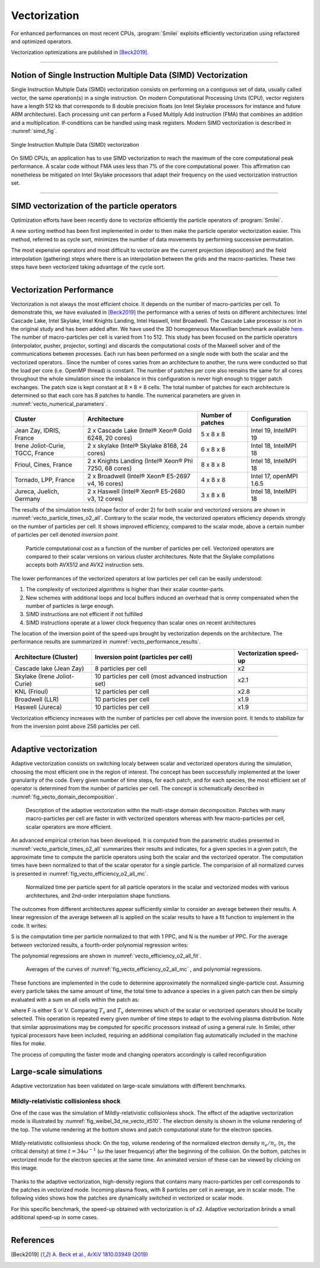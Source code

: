 Vectorization
----------------------

For enhanced performances on most recent CPUs, :program:`Smilei` exploits
efficiently vectorization using refactored and optimized operators.

Vectorization optimizations are published in [Beck2019]_.

----

Notion of Single Instruction Multiple Data (SIMD) Vectorization
^^^^^^^^^^^^^^^^^^^^^^^^^^^^^^^^^^^^^^^^^^^^^^^^^^^^^^^^^^^^^^^

Single Instruction Multiple Data (SIMD) vectorization consists on performing on
a contiguous set of data, usually called vector, the same operation(s)
in a single instruction.
On modern Computational Processing Units (CPU), vector registers have a length 512 kb
that corresponds to 8 double precision floats (on Intel Skylake processors for
instance and future ARM architecture).
Each processing unit can perform a Fused Multiply Add instruction (FMA) that
combines an addition and a multiplication.
If-conditions can be handled using mask registers.
Modern SIMD vectorization is described in :numref:`simd_fig`.

.. _simd_fig:

.. figure:: _static/SIMD.png
    :width: 90%
    :align: center

    Single Instruction Multiple Data (SIMD) vectorization

On SIMD CPUs, an application has to use SIMD vectorization to reach the maximum
of the core computational peak performance. A scalar code without FMA
uses less than 7% of the core computational power.
This affirmation can nonetheless be mitigated on Intel Skylake processors that
adapt their frequency on the used vectorization instruction set.

----

SIMD vectorization of the particle operators
^^^^^^^^^^^^^^^^^^^^^^^^^^^^^^^^^^^^^^^^^^^^^^^^^^

Optimization efforts have been recently done to vectorize efficiently the
particle operators of :program:`Smilei`.

A new sorting method has been first implemented in order to then make
the particle operator vectorization easier.
This method, referred to as cycle sort, minimizes the number of data movements
by performing successive permutation.

The most expensive operators and most difficult to vectorize are the current projection
(deposition) and the field interpolation (gathering) steps where
there is an interpolation between the grids and the macro-particles.
These two steps have been vectorized taking advantage of the cycle sort.

----

Vectorization Performance
^^^^^^^^^^^^^^^^^^^^^^^^^^^^^^^^^^^^^^^^^^^^^^^^^^

Vectorization is not always the most efficient choice.
It depends on the number of macro-particles per cell.
To demonstrate this, we have evaluated in [Beck2019]_ the performance with a series of tests on different architectures: Intel Cascade
Lake, Intel Skylake, Intel Knights Landing, Intel Haswell, Intel Broadwell.
The Cascade Lake processor is not in the original study and has been added after.
We have used the 3D homogeneous Maxwellian benchmark available `here <_static/vecto_maxwellian_plasma_3d.py>`_.
The number of macro-particles per cell is varied from 1 to 512.
This study has been focused on the particle operators (interpolator, pusher, projector, sorting) and discards the
computational costs of the Maxwell solver and of the communications between processes.
Each run has been performed on a single node with both the scalar and the vectorized operators..
Since the number of cores varies from an architecture
to another, the runs were conducted so that the load per core
(i.e. OpenMP thread) is constant.
The number of patches per core also remains the same for all cores throughout the whole simulation since the imbalance
in this configuration is never high enough to trigger patch exchanges.
The patch size is kept constant at 8 × 8 × 8 cells.
The total number of patches for each architecture is determined so that each core has 8 patches to handle.
The numerical parameters are given in :numref:`vecto_numerical_parameters`.

.. _vecto_numerical_parameters:

+-------------------------------------+-------------------------------------------------------+-------------------+---------------------------+
| Cluster                             | Architecture                                          | Number of patches | Configuration             |
+=====================================+=======================================================+===================+===========================+
| Jean Zay, IDRIS, France             | 2 x Cascade Lake (Intel® Xeon® Gold 6248, 20 cores)   | 5 x 8 x 8         | Intel 19, IntelMPI 19     |
+-------------------------------------+-------------------------------------------------------+-------------------+---------------------------+
| Irene Joliot-Curie, TGCC, France    | 2 x skylake (Intel® Skylake 8168, 24 cores)           | 6 x 8 x 8         | Intel 18, IntelMPI 18     |
+-------------------------------------+-------------------------------------------------------+-------------------+---------------------------+
| Frioul, Cines, France               | 2 x Knights Landing (Intel® Xeon® Phi 7250, 68 cores) | 8 x 8 x 8         | Intel 18, IntelMPI 18     |
+-------------------------------------+-------------------------------------------------------+-------------------+---------------------------+
| Tornado, LPP, France                | 2 x Broadwell (Intel® Xeon® E5-2697 v4, 16 cores)     | 4 x 8 x 8         | Intel 17, openMPI 1.6.5   |
+-------------------------------------+-------------------------------------------------------+-------------------+---------------------------+
| Jureca, Juelich, Germany            | 2 x Haswell (Intel® Xeon® E5-2680 v3, 12 cores)       | 3 x 8 x 8         | Intel 18, IntelMPI 18     |
+-------------------------------------+-------------------------------------------------------+-------------------+---------------------------+

The results of the simulation tests (shape factor of order 2) for both scalar and vectorized versions are
shown in :numref:`vecto_particle_times_o2_all`.
Contrary to the scalar mode, the vectorized operators efficiency depends strongly on the number of particles per cell.
It shows improved efficiency, compared to the scalar mode, above a certain number of particles per cell denoted *inversion point*.

.. _vecto_particle_times_o2_all:

.. figure:: _static/vecto_particle_times_o2_all.png
  :width: 100%

  Particle computational cost as a function of the number of particles per cell. Vectorized
  operators are compared to their scalar versions on various cluster
  architectures. Note that the Skylake compilations accepts both AVX512 and AVX2
  instruction sets.

The lower performances of the vectorized operators at low particles per cell can be easily understood:

1. The complexity of vectorized algorithms is higher than their scalar counter-parts.
#. New schemes with additional loops and local buffers induced an overhead that is onmy compensated when the number of particles is large enough.
#. SIMD instructions are not efficient if not fulfilled
#. SIMD instructions operate at a lower clock frequency than scalar ones on recent architectures

The location of the inversion point of the speed-ups brought by vectorization depends on the architecture.
The performance results are summarized in :numref:`vecto_performance_results`.

.. _vecto_performance_results:

+-------------------------------------+-------------------------------------------------------+------------------------+
| Architecture (Cluster)              | Inversion point (particles per cell)                  | Vectorization speed-up |
+=====================================+=======================================================+========================+
| Cascade lake (Jean Zay)             | 8 particles per cell                                  | x2                     |
+-------------------------------------+-------------------------------------------------------+------------------------+
| Skylake (Irene Joliot-Curie)        | 10 particles per cell (most advanced instruction set) | x2.1                   |
+-------------------------------------+-------------------------------------------------------+------------------------+
| KNL (Frioul)                        | 12 particles per cell                                 | x2.8                   |
+-------------------------------------+-------------------------------------------------------+------------------------+
| Broadwell (LLR)                     | 10 particles per cell                                 | x1.9                   |
+-------------------------------------+-------------------------------------------------------+------------------------+
| Haswell (Jureca)                    | 10 particles per cell                                 | x1.9                   |
+-------------------------------------+-------------------------------------------------------+------------------------+

Vectorization efficiency increases with the number of particles per cell above the inversion point.
It tends to stabilize far from the inversion point above 256 particles per cell.


----

Adaptive vectorization
^^^^^^^^^^^^^^^^^^^^^^^^

Adaptive vectorization consists on switching localy between scalar and
vectorized operators during the simulation, choosing the most efficient one
in the region of interest.
The concept has been successfully implemented at the lower granularity of the code.
Every given number of time steps, for each
patch, and for each species, the most efficient set of operator is determined
from the number of particles per cell.
The concept is schematically described in :numref:`fig_vecto_domain_decomposition`.

.. _fig_vecto_domain_decomposition:

.. figure:: _static/vecto_domain_decomposition.png
  :width: 100%

  Description of the adaptive vectorization withn the multi-stage domain decomposition.
  Patches with many macro-particles per cell are faster in with vectorized operators whereas with few macro-particles per cell, scalar operators are more efficient.

An advanced empirical criterion has been developed.
It is computed from the parametric studies presented in :numref:`vecto_particle_times_o2_all`
summarizes their results and indicates, for a given species in a given patch, the approximate time to compute the particle
operators using both the scalar and the vectorized operator.
The computation times have been normalized to that of the scalar operator for a single particle.
The comparision of all normalized curves is presented in :numref:`fig_vecto_efficiency_o2_all_mc`.

.. _fig_vecto_efficiency_o2_all_mc:

.. figure:: _static/vecto_efficiency_o2_all_mc.png
  :width: 100%

  Normalized time per particle spent for all particle operators in
  the scalar and vectorized modes with various architectures, and 2nd-order
  interpolation shape functions.

The outcomes from different architectures appear sufficiently similar to consider an average between their results.
A linear regression of the average between all is applied on the scalar results to have a fit function to implement in the code.
It writes:

.. math::
  :label: fit_scalar

  S(N) = -1.11 \times 10^{-2} \log{\left( N \right)} + 9.56 \times 10^{-1}

S is the computation time per particle normalized to that with 1 PPC, and N is the number of PPC.
For the average between vectorized results, a fourth-order polynomial regression writes:

.. math::
  :label: vecto_scalar

  V(N) = 1.76 \times 10^{ -3 } \log{ \left( N \right)}^4 \\ \nonumber
  + 8.41 \times 10^{ -2 } \log{ \left( N \right)}^3 \\ \nonumber
  + 1.45 \times 10^{ -2 } \log{ \left( N \right)}^2 \\ \nonumber
  -1.19 \log{ \left( N \right) } \\ \nonumber
  + 2.86

The polynomial regressions are shown in :numref:`vecto_efficiency_o2_all_fit`.

.. _vecto_efficiency_o2_all_fit:

.. figure:: _static/vecto_efficiency_o2_all_fit.png
  :width: 100%

  Averages of the curves of :numref:`fig_vecto_efficiency_o2_all_mc` , and polynomial regressions.

These functions are implemented in the code to determine approximately the normalized single-particle cost.
Assuming every particle takes the same amount of time, the total time to advance a species in a given patch can then be simply evaluated with a
sum on all cells within the patch as:

.. math::
  :label: adaptive_vecto_time_evaluation

  T_{\rm s,v} = \sum_{c \ \in\ patch\ cells} N(c) \times F\!\left(N(c)\right)

where F is either S or V.
Comparing :math:`T_s` and :math:`T_v` determines which of the scalar or vectorized operators should be locally selected.
This operation is repeated every given number of time steps to adapt to the evolving plasma distribution. Note that similar
approximations may be computed for specific processors instead of using a general rule.
In Smilei, other typical processors have been included, requiring an additional compilation flag automatically included in the machine files for `make`.

The process of computing the faster mode and changing operators accordingly is called reconfiguration

Large-scale simulations
^^^^^^^^^^^^^^^^^^^^^^^^

Adaptive vectorization has been validated on large-scale simulations with
different benchmarks.

Mildly-relativistic collisionless shock
"""""""""""""""""""""""""""""""""""""""

One of the case was the simulation of Mildly-relativistic collisionless shock.
The effect of the adaptive vectorization mode is illustrated by :numref:`fig_weibel_3d_ne_vecto_it510`.
The electron density is shown in the volume rendering of the top.
The volume rendering at the bottom shows and patch computational state for the electron species.

.. _fig_weibel_3d_ne_vecto_it510:

.. figure:: _static/Weibel_3d_ne_vecto_it510.jpg
    :width: 100%
    :align: center
    :target: https://youtu.be/-ENUekyE_A4

    Mildly-relativistic collisionless shock: On the top, volume rendering of the normalized
    electron density :math:`n_e /n_c` (:math:`n_c` the critical density) at
    time :math:`t = 34 \omega^{-1}` (:math:`\omega` the laser frequency) after the beginning of the collision.
    On the bottom, patches in vectorized
    mode for the electron species at the same time.
    An animated version of these can be viewed by clicking on this image.


Thanks to the adaptive vectorization, high-density regions that contains many macro-particles per cell corresponds to the patches in vectorized mode.
Incoming plasma flows, with 8 particles per cell in average, are in scalar mode.
The following video shows how the patches are dynamically switched in vectorized or scalar mode.

.. _video_weibel_3d_ne_vecto_it510:

.. raw:: html

  <video style="display:block; margin: 0 auto; width: 100%;" controls src="http://www.maisondelasimulation.fr/projects/Smilei/uploads/videos/weibel_interp.mp4" width="100%">
  </video>

For this specific benchmark, the speed-up obtained with vectorization is
of x2.
Adaptive vectorization brinds a small additional speed-up in some cases.

----

References
^^^^^^^^^^

.. [Beck2019] `A. Beck et al., ArXiV 1810.03949 (2019) <https://arxiv.org/abs/1810.03949>`_
